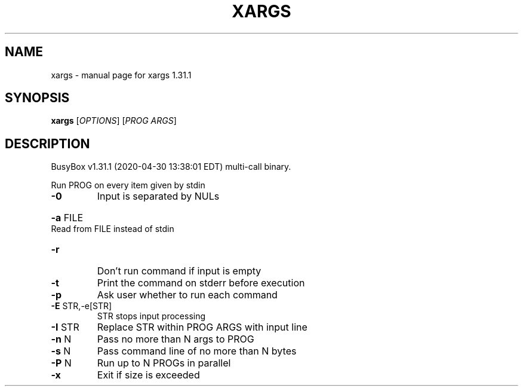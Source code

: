 .\" DO NOT MODIFY THIS FILE!  It was generated by help2man 1.47.8.
.TH XARGS "1" "April 2020" "Fidelix 1.0" "User Commands"
.SH NAME
xargs \- manual page for xargs 1.31.1
.SH SYNOPSIS
.B xargs
[\fI\,OPTIONS\/\fR] [\fI\,PROG ARGS\/\fR]
.SH DESCRIPTION
BusyBox v1.31.1 (2020\-04\-30 13:38:01 EDT) multi\-call binary.
.PP
Run PROG on every item given by stdin
.TP
\fB\-0\fR
Input is separated by NULs
.HP
\fB\-a\fR FILE Read from FILE instead of stdin
.TP
\fB\-r\fR
Don't run command if input is empty
.TP
\fB\-t\fR
Print the command on stderr before execution
.TP
\fB\-p\fR
Ask user whether to run each command
.TP
\fB\-E\fR STR,\-e[STR]
STR stops input processing
.TP
\fB\-I\fR STR
Replace STR within PROG ARGS with input line
.TP
\fB\-n\fR N
Pass no more than N args to PROG
.TP
\fB\-s\fR N
Pass command line of no more than N bytes
.TP
\fB\-P\fR N
Run up to N PROGs in parallel
.TP
\fB\-x\fR
Exit if size is exceeded
